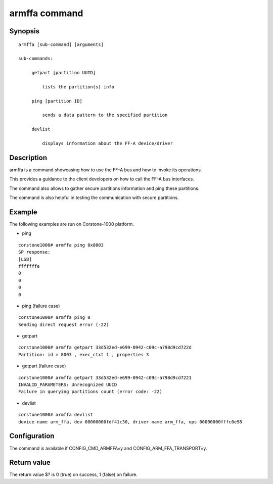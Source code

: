 .. SPDX-License-Identifier: GPL-2.0+:

armffa command
==============

Synopsis
--------

::

   armffa [sub-command] [arguments]

   sub-commands:

        getpart [partition UUID]

            lists the partition(s) info

        ping [partition ID]

            sends a data pattern to the specified partition

        devlist

            displays information about the FF-A device/driver

Description
-----------

armffa is a command showcasing how to use the FF-A bus and how to invoke its operations.

This provides a guidance to the client developers on how to call the FF-A bus interfaces.

The command also allows to gather secure partitions information and ping these  partitions.

The command is also helpful in testing the communication with secure partitions.

Example
-------

The following examples are run on Corstone-1000 platform.

* ping

::

   corstone1000# armffa ping 0x8003
   SP response:
   [LSB]
   fffffffe
   0
   0
   0
   0

* ping (failure case)

::

   corstone1000# armffa ping 0
   Sending direct request error (-22)

* getpart

::

   corstone1000# armffa getpart 33d532ed-e699-0942-c09c-a798d9cd722d
   Partition: id = 8003 , exec_ctxt 1 , properties 3

* getpart (failure case)

::

   corstone1000# armffa getpart 33d532ed-e699-0942-c09c-a798d9cd7221
   INVALID_PARAMETERS: Unrecognized UUID
   Failure in querying partitions count (error code: -22)

* devlist

::

   corstone1000# armffa devlist
   device name arm_ffa, dev 00000000fdf41c30, driver name arm_ffa, ops 00000000fffc0e98

Configuration
-------------

The command is available if CONFIG_CMD_ARMFFA=y and CONFIG_ARM_FFA_TRANSPORT=y.

Return value
------------

The return value $? is 0 (true) on success, 1 (false) on failure.
